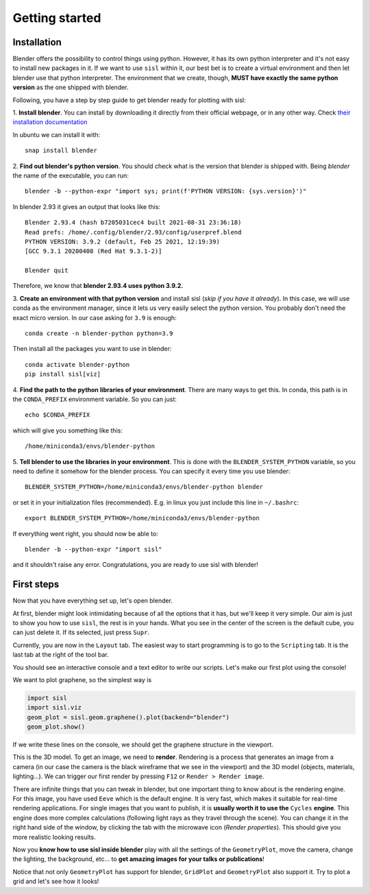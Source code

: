 Getting started
----------------

Installation
^^^^^^^^^^^^

Blender offers the possibility to control things using python. However, it has its own python interpreter and it's not easy to
install new packages in it. If we want to use ``sisl`` within it, our best bet is to create a virtual environment and then let
blender use that python interpreter. The environment that we create, though, **MUST have exactly the same python version** as
the one shipped with blender.

Following, you have a step by step guide to get blender ready for plotting with sisl:

1. **Install blender**. You can install by downloading it directly from their official webpage, or in any other way. 
Check `their installation documentation <https://docs.blender.org/manual/en/latest/getting_started/installing/index.html>`_

In ubuntu we can install it with::

    snap install blender    

2. **Find out blender's python version**. You should check what is the version that blender is
shipped with. Being `blender` the name of the executable, you can run::
       
    blender -b --python-expr "import sys; print(f'PYTHON VERSION: {sys.version}')"

In blender 2.93 it gives an output that looks like this::

    Blender 2.93.4 (hash b7205031cec4 built 2021-08-31 23:36:18)
    Read prefs: /home/.config/blender/2.93/config/userpref.blend
    PYTHON VERSION: 3.9.2 (default, Feb 25 2021, 12:19:39) 
    [GCC 9.3.1 20200408 (Red Hat 9.3.1-2)]

    Blender quit

Therefore, we know that **blender 2.93.4 uses python 3.9.2.**

3. **Create an environment with that python version** and install sisl (*skip if you have it already*).
In this case, we will use conda as the environment manager, since it lets us very easily select the python version.
You probably don't need the exact micro version. In our case asking for ``3.9`` is enough::
    
    conda create -n blender-python python=3.9

Then install all the packages you want to use in blender::

    conda activate blender-python
    pip install sisl[viz]

4. **Find the path to the python libraries of your environment**. There are many ways to get this. 
In conda, this path is in the ``CONDA_PREFIX`` environment variable. So you can just::

    echo $CONDA_PREFIX

which will give you something like this::

    /home/miniconda3/envs/blender-python

5. **Tell blender to use the libraries in your environment**. This is done with the ``BLENDER_SYSTEM_PYTHON`` variable,
so you need to define it somehow for the blender process. You can specify it every time you use blender::
    
    BLENDER_SYSTEM_PYTHON=/home/miniconda3/envs/blender-python blender

or set it in your initialization files (recommended). E.g. in linux you just include this line in ``~/.bashrc``::

    export BLENDER_SYSTEM_PYTHON=/home/miniconda3/envs/blender-python

If everything went right, you should now be able to::

    blender -b --python-expr "import sisl"

and it shouldn't raise any error. Congratulations, you are ready to use sisl with blender!

First steps
^^^^^^^^^^^

Now that you have everything set up, let's open blender.

At first, blender might look intimidating because of all the options that it has, but we'll
keep it very simple. Our aim is just to show you how to use ``sisl``, the rest is in your hands.
What you see in the center of the screen is the default cube, you can just delete it. If its selected,
just press ``Supr``.

Currently, you are now in the ``Layout`` tab. The easiest way to start programming is to go to the
``Scripting`` tab. It is the last tab at the right of the tool bar. 

You should see an interactive console and a text editor to write our scripts. Let's make our first
plot using the console!

We want to plot graphene, so the simplest way is

.. code-block:: python

    import sisl
    import sisl.viz
    geom_plot = sisl.geom.graphene().plot(backend="blender")
    geom_plot.show()

If we write these lines on the console, we should get the graphene structure in the viewport.

This is the 3D model. To get an image, we need to **render**. Rendering is a process that generates an image
from a camera (in our case the camera is the black wireframe that we see in the viewport) and the 3D model (objects, materials, lighting...).
We can trigger our first render by pressing ``F12`` or ``Render > Render image``. 

There are infinite things that you can tweak in blender, but one important thing to know about is the rendering engine.
For this image, you have used ``Eeve`` which is the default engine. It is very fast, which makes it suitable for real-time
rendering applications. For single images that you want to publish, it is **usually worth it to use the** ``Cycles``
**engine**. This engine does more complex calculations (following light rays as they travel through the scene). You can change it
in the right hand side of the window, by clicking the tab with the microwave icon (*Render properties*). This should give you more realistic 
looking results.

Now you **know how to use sisl inside blender** play with all the settings of the ``GeometryPlot``, move the camera,
change the lighting, the background, etc... to **get amazing images for your talks or publications**!

Notice that not only ``GeometryPlot`` has support for blender, ``GridPlot`` and ``GeometryPlot`` also support it.
Try to plot a grid and let's see how it looks!




